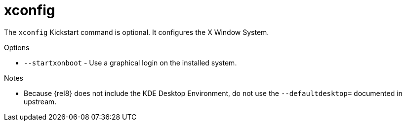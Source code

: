 [id="xconfig_{context}"]
= xconfig

The [command]`xconfig` Kickstart command is optional. It configures the X Window System.

.Options

* [option]`--startxonboot` - Use a graphical login on the installed system.

.Notes

* Because {rel8} does not include the KDE Desktop Environment, do not use the [option]`--defaultdesktop=` documented in upstream.

